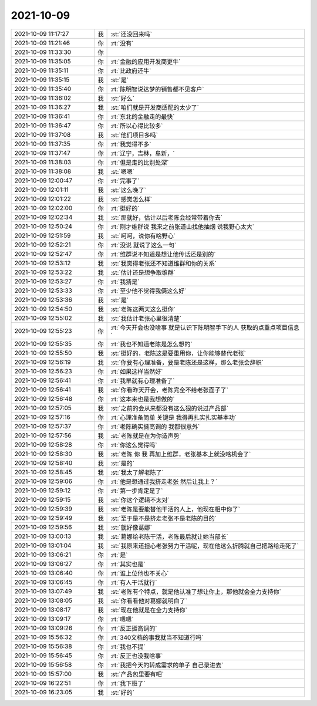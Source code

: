 2021-10-09
-------------

.. list-table::
   :widths: 25, 1, 60

   * - 2021-10-09 11:17:27
     - 我
     - :st:`还没回来吗`
   * - 2021-10-09 11:21:46
     - 你
     - :rt:`没有`
   * - 2021-10-09 11:33:30
     - 你
     - .. image:: /images/386351.jpg
          :width: 100px
   * - 2021-10-09 11:35:05
     - 你
     - :rt:`金融的应用开发商更牛`
   * - 2021-10-09 11:35:11
     - 你
     - :rt:`比政府还牛`
   * - 2021-10-09 11:35:15
     - 我
     - :st:`是`
   * - 2021-10-09 11:35:40
     - 你
     - :rt:`陈明智说达梦的销售都不见客户`
   * - 2021-10-09 11:36:02
     - 我
     - :st:`好么`
   * - 2021-10-09 11:36:27
     - 我
     - :st:`咱们就是开发商适配的太少了`
   * - 2021-10-09 11:36:41
     - 你
     - :rt:`东北的金融走的最快`
   * - 2021-10-09 11:36:47
     - 你
     - :rt:`所以心得比较多`
   * - 2021-10-09 11:37:08
     - 我
     - :st:`他们项目多吗`
   * - 2021-10-09 11:37:35
     - 你
     - :rt:`我觉得不多`
   * - 2021-10-09 11:37:47
     - 你
     - :rt:`辽宁，吉林，阜新，`
   * - 2021-10-09 11:38:03
     - 你
     - :rt:`但是走的比别处深`
   * - 2021-10-09 11:38:08
     - 我
     - :st:`嗯嗯`
   * - 2021-10-09 12:00:47
     - 你
     - :rt:`完事了`
   * - 2021-10-09 12:01:11
     - 我
     - :st:`这么晚了`
   * - 2021-10-09 12:01:22
     - 我
     - :st:`感觉怎么样`
   * - 2021-10-09 12:02:00
     - 你
     - :rt:`挺好的`
   * - 2021-10-09 12:02:34
     - 我
     - :st:`那就好，估计以后老陈会经常带着你去`
   * - 2021-10-09 12:50:24
     - 你
     - :rt:`刚才维群说 我来之前张道山找他抽烟 说我野心太大`
   * - 2021-10-09 12:51:59
     - 我
     - :st:`呵呵，说你有啥野心`
   * - 2021-10-09 12:52:21
     - 你
     - :rt:`没说 就说了这么一句`
   * - 2021-10-09 12:52:47
     - 你
     - :rt:`维群说不知道是想让他传话还是别的`
   * - 2021-10-09 12:53:12
     - 我
     - :st:`我觉得老张还不知道维群和你的关系`
   * - 2021-10-09 12:53:22
     - 我
     - :st:`估计还是想争取维群`
   * - 2021-10-09 12:53:27
     - 你
     - :rt:`我猜是`
   * - 2021-10-09 12:53:33
     - 你
     - :rt:`至少他不觉得我俩这么好`
   * - 2021-10-09 12:53:36
     - 我
     - :st:`是`
   * - 2021-10-09 12:54:50
     - 我
     - :st:`老陈这两天这么挺你`
   * - 2021-10-09 12:55:02
     - 我
     - :st:`我估计老张心里很清楚`
   * - 2021-10-09 12:55:23
     - 你
     - :rt:`今天开会也没啥事 就是认识下陈明智手下的人 获取的点重点项目信息`
   * - 2021-10-09 12:55:35
     - 你
     - :rt:`我也不知道老陈是怎么想的`
   * - 2021-10-09 12:55:50
     - 我
     - :st:`挺好的，老陈这是要重用你，让你能够替代老张`
   * - 2021-10-09 12:56:19
     - 我
     - :st:`你要有心理准备，要是老陈还是这样，那么老张会辞职`
   * - 2021-10-09 12:56:23
     - 你
     - :rt:`如果这样当然好`
   * - 2021-10-09 12:56:41
     - 你
     - :rt:`我早就有心理准备了`
   * - 2021-10-09 12:56:41
     - 我
     - :st:`你看昨天开会，老陈完全不给老张面子了`
   * - 2021-10-09 12:56:48
     - 你
     - :rt:`这本来也是我想做的`
   * - 2021-10-09 12:57:05
     - 我
     - :st:`之前的会从来都没有这么狠的说过产品部`
   * - 2021-10-09 12:57:16
     - 你
     - :rt:`心理准备简单 关键是 我得再扎实扎实基本功`
   * - 2021-10-09 12:57:37
     - 你
     - :rt:`老陈确实挺高调的 我都很意外`
   * - 2021-10-09 12:57:56
     - 我
     - :st:`老陈就是在为你造声势`
   * - 2021-10-09 12:58:28
     - 你
     - :rt:`你这么觉得吗`
   * - 2021-10-09 12:58:30
     - 我
     - :st:`老陈 你 我 再加上维群，老张基本上就没啥机会了`
   * - 2021-10-09 12:58:40
     - 我
     - :st:`是的`
   * - 2021-10-09 12:58:45
     - 我
     - :st:`我太了解老陈了`
   * - 2021-10-09 12:59:06
     - 你
     - :rt:`他是想通过我挤走老张 然后让我上？`
   * - 2021-10-09 12:59:12
     - 你
     - :rt:`第一步肯定是了`
   * - 2021-10-09 12:59:15
     - 我
     - :st:`你这个逻辑不太对`
   * - 2021-10-09 12:59:39
     - 我
     - :st:`老陈是要能替他干活的人上，他现在相中你了`
   * - 2021-10-09 12:59:49
     - 我
     - :st:`至于是不是挤走老张不是老陈的目的`
   * - 2021-10-09 12:59:56
     - 我
     - :st:`就好像葛娜`
   * - 2021-10-09 13:00:13
     - 我
     - :st:`葛娜给老陈干活，老陈最后就让她当部长`
   * - 2021-10-09 13:01:04
     - 我
     - :st:`我原来还担心老张努力干活呢，现在他这么折腾就自己把路给走死了`
   * - 2021-10-09 13:06:21
     - 你
     - :rt:`是`
   * - 2021-10-09 13:06:27
     - 你
     - :rt:`其实也是`
   * - 2021-10-09 13:06:40
     - 你
     - :rt:`谁上位他也不关心`
   * - 2021-10-09 13:06:45
     - 你
     - :rt:`有人干活就行`
   * - 2021-10-09 13:07:49
     - 我
     - :st:`老陈有个特点，就是他认准了想让你上，那他就会全力支持你`
   * - 2021-10-09 13:08:05
     - 我
     - :st:`你看看他对葛娜就明白了`
   * - 2021-10-09 13:08:17
     - 我
     - :st:`现在他就是在全力支持你`
   * - 2021-10-09 13:09:17
     - 你
     - :rt:`嗯嗯`
   * - 2021-10-09 13:09:26
     - 你
     - :rt:`反正挺高调的`
   * - 2021-10-09 15:56:32
     - 你
     - :rt:`340文档的事我就当不知道行吗`
   * - 2021-10-09 15:56:38
     - 你
     - :rt:`我也不提`
   * - 2021-10-09 15:56:45
     - 你
     - :rt:`反正也没我啥事`
   * - 2021-10-09 15:56:58
     - 你
     - :rt:`我把今天的转成需求的单子 自己录进去`
   * - 2021-10-09 15:57:00
     - 我
     - :st:`产品包里要有吧`
   * - 2021-10-09 16:22:51
     - 你
     - :rt:`我下班了`
   * - 2021-10-09 16:23:05
     - 我
     - :st:`好的`
